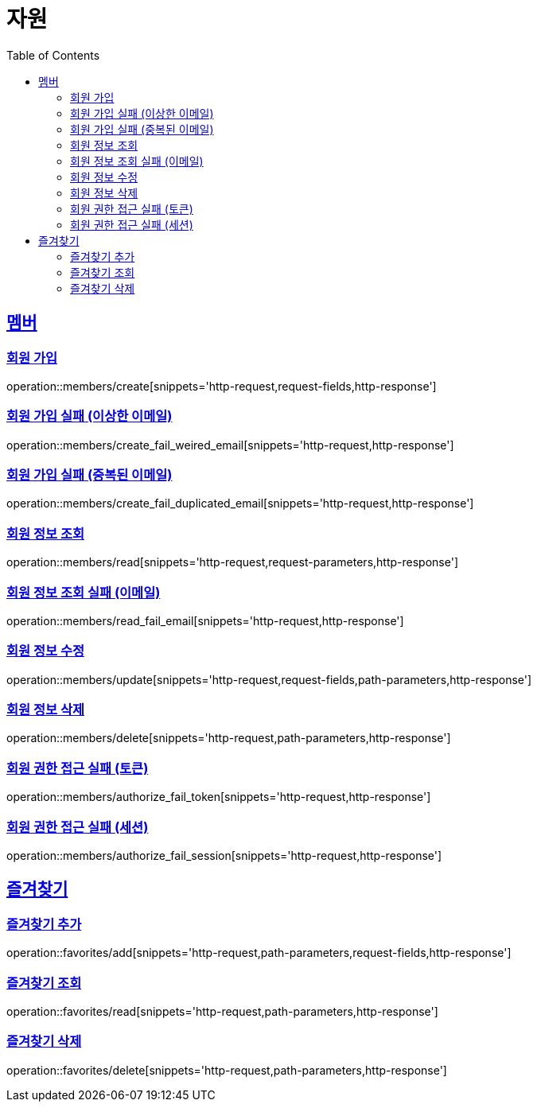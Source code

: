 ifndef::snippets[]
:snippets: ../../../build/generated-snippets
endif::[]
:doctype: book
:icons: font
:source-highlighter: highlightjs
:toc: left
:toclevels: 2
:sectlinks:
:operation-http-request-title: 요청 예시
:operation-request-fields-title: 요청 JSON 데이터
:operation-http-response-title: 응답 예시
:operation-request-parameters-title: 요청 파라미터 데이터
:operation-path-parameters-title: 요청 Path 데이터

[[resources]]
= 자원

[[resources-members]]
== 멤버

[[resources-members-create]]
=== 회원 가입

operation::members/create[snippets='http-request,request-fields,http-response']

[[resources-members-create_fail_weired_email]]
=== 회원 가입 실패 (이상한 이메일)

operation::members/create_fail_weired_email[snippets='http-request,http-response']

[[resources-members-create_fail_duplicated_email]]
=== 회원 가입 실패 (중복된 이메일)

operation::members/create_fail_duplicated_email[snippets='http-request,http-response']

[[resources-members-read]]
=== 회원 정보 조회

operation::members/read[snippets='http-request,request-parameters,http-response']

[[resources-members-read_fail_email]]
=== 회원 정보 조회 실패 (이메일)

operation::members/read_fail_email[snippets='http-request,http-response']

[[resources-members-update]]
=== 회원 정보 수정

operation::members/update[snippets='http-request,request-fields,path-parameters,http-response']

[[resources-members-delete]]
=== 회원 정보 삭제

operation::members/delete[snippets='http-request,path-parameters,http-response']

[[resources-members-authorize_fail_token]]
=== 회원 권한 접근 실패 (토큰)

operation::members/authorize_fail_token[snippets='http-request,http-response']

[[resources-members-authorize_fail_session]]
=== 회원 권한 접근 실패 (세션)

operation::members/authorize_fail_session[snippets='http-request,http-response']

[[resources-favorites]]
== 즐겨찾기

[[resources-favorites-add]]
=== 즐겨찾기 추가

operation::favorites/add[snippets='http-request,path-parameters,request-fields,http-response']

[[resources-favorites-read]]
=== 즐겨찾기 조회

operation::favorites/read[snippets='http-request,path-parameters,http-response']

[[resources-favorites-delete]]
=== 즐겨찾기 삭제

operation::favorites/delete[snippets='http-request,path-parameters,http-response']
